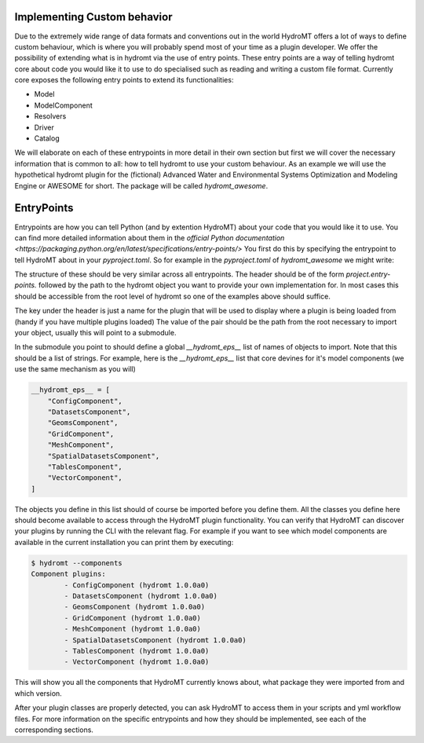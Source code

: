 .. _register_plugins:

Implementing Custom behavior
============================

Due to the extremely wide range of data formats and conventions out in the world
HydroMT offers a lot of ways to define custom behaviour, which is where you will
probably spend most of your time as a plugin developer. We offer the possibility
of extending what is in hydromt via the use of entry points. These entry points
are a way of telling hydromt core about code you would like it to use to do specialised
such as reading and writing a custom file format. Currently core exposes the following
entry points to extend its functionalities:

* Model
* ModelComponent
* Resolvers
* Driver
* Catalog

We will elaborate on each of these entrypoints in more detail in their own section but
first we will cover the necessary information that is common to all: how to tell hydromt
to use your custom behaviour. As an example we will use the hypothetical hydromt plugin
for the (fictional) Advanced Water and Environmental Systems Optimization and Modeling
Engine or AWESOME for short. The package will be called `hydromt_awesome`.

EntryPoints
===========

Entrypoints are how you can tell Python (and by extention HydroMT) about your code that
you would like it to use. You can find more detailed information about them in the
`official Python documentation <https://packaging.python.org/en/latest/specifications/entry-points/>`
You first do this by specifying the entrypoint to tell HydroMT about in your
`pyproject.toml`. So for example in the `pyproject.toml` of `hydromt_awesome` we might
write:

.. code-block::toml

    [project.entry-points."hydromt.models"]
    awesome = "hydromt_awesome.awesome:AwesomeModel"

    [project.entry-points."hydromt.ModelComponent"]
    awesome_rivers = "hydromt_awesome.awesome.components:RiverComponent"
    awesome_lakes = "hydromt_awesome.awesome.components:LakesComponent"
    awesome_pipes = "hydromt_awesome.awesome.components:PipeComponent"

    [project.entry-points."hydromt.Resolver"]
    awesome_dem_resolver = "hydromt_awesome.awesome.resolvers:DEMResolver"

    [project.entry-points."hydromt.Driver"]
    awesome_kernel_driver = "hydromt_awesome.awesome.drivers:AwesomeKernelFileDriver"

    [project.entry-points."hydromt.Catalog"]
    awesome_default_data_catalog = "hydromt_awesome.awesome.data_catalog:AwesomeCatalog"


The structure of these should be very similar across all entrypoints. The header should
be of the form `project.entry-points.` followed by the path to the hydromt object you
want to provide your own implementation for. In most cases this should be accessible
from the root level of hydromt so one of the examples above should suffice.

The key under the header is just a name for the plugin that will be used to display
where a plugin is being loaded from (handy if you have multiple plugins loaded)
The value of the pair should be the path from the root necessary to import your object,
usually this will point to a submodule.

In the submodule you point to should define a global `__hydromt_eps__` list of names of
objects to import. Note that this should be a list of strings. For example, here is the
`__hydromt_eps__` list that core devines for it's model components (we use the same
mechanism as you will)

.. code-block:: python

    __hydromt_eps__ = [
        "ConfigComponent",
        "DatasetsComponent",
        "GeomsComponent",
        "GridComponent",
        "MeshComponent",
        "SpatialDatasetsComponent",
        "TablesComponent",
        "VectorComponent",
    ]

The objects you define in this list should of course be imported before you define them.
All the classes you define here should become available to access through the HydroMT
plugin functionality. You can verify that HydroMT can discover your plugins by running
the CLI with the relevant flag. For example if you want to see which model components
are available in the current installation you can print them by executing:

.. code-block:: shell

    $ hydromt --components
    Component plugins:
            - ConfigComponent (hydromt 1.0.0a0)
            - DatasetsComponent (hydromt 1.0.0a0)
            - GeomsComponent (hydromt 1.0.0a0)
            - GridComponent (hydromt 1.0.0a0)
            - MeshComponent (hydromt 1.0.0a0)
            - SpatialDatasetsComponent (hydromt 1.0.0a0)
            - TablesComponent (hydromt 1.0.0a0)
            - VectorComponent (hydromt 1.0.0a0)

This will show you all the components that HydroMT currently knows about, what package
they were imported from and which version.

After your plugin classes are properly detected, you can ask HydroMT to access them in
your scripts and yml workflow files. For more information on the specific entrypoints
and how they should be implemented, see each of the corresponding sections.
